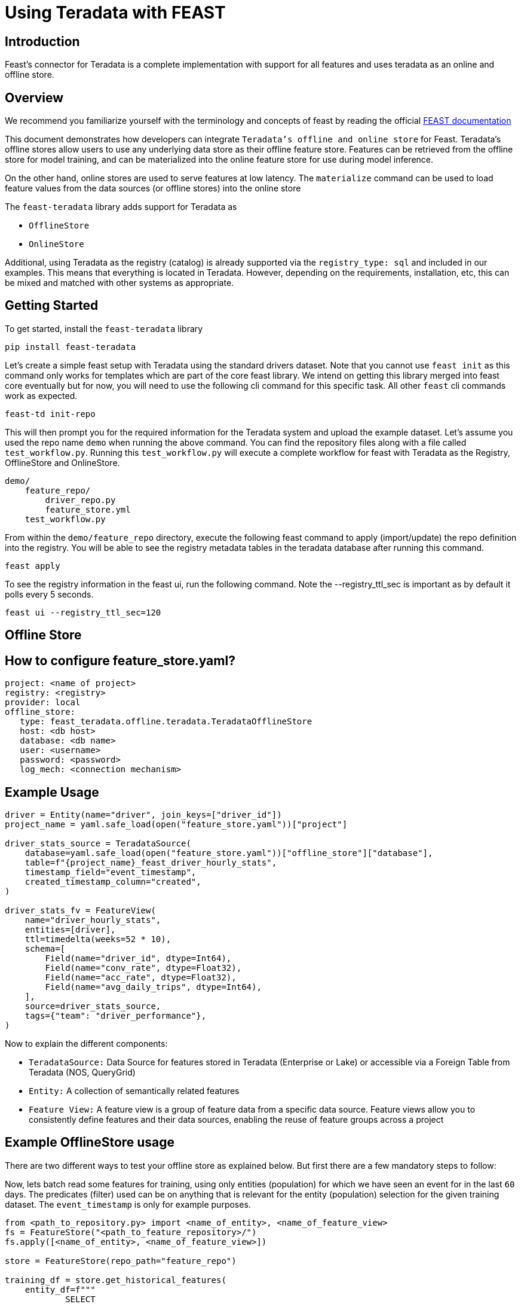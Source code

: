= Using Teradata with FEAST
:experimental:
:page-author: Mohammmad Taha Wahab and Mohammad Harris Mansur
:page-email: mohammadtaha.wahab@teradata.com and mohammadharris.mansur@teradata.com
:page-revdate: December 23rd, 2022
:description: Feast Enterprise Feature Store Connector with Teradata
:keywords: data warehouses, analytics, teradata, vantage, time series, business intelligence, enterprise analytics, feature store, Feast, connector

== Introduction

Feast's connector for Teradata is a complete implementation with support for all features and uses teradata as an online and offline store.

== Overview
We recommend you familiarize yourself with the terminology and concepts of feast by reading the official https://docs.feast.dev/[FEAST documentation]

This document demonstrates how developers can integrate `Teradata's offline and online store` for Feast. Teradata's offline stores allow users to use any underlying data store as their offline feature store. Features can be retrieved from the offline store for model training, and can be materialized into the online feature store for use during model inference.

On the other hand, online stores are used to serve features at low latency. The `materialize` command can be used to load feature values from the data sources (or offline stores) into the online store

The `feast-teradata` library adds support for Teradata as

* `OfflineStore`
* `OnlineStore`

Additional, using Teradata as the registry (catalog) is already supported via the `registry_type: sql` and included in our examples. This means that everything is located in Teradata. However, depending on the requirements, installation, etc, this can be mixed and matched with other systems as appropriate.

== Getting Started

To get started, install the `feast-teradata` library
[source, cli]
----
pip install feast-teradata
----

Let's create a simple feast setup with Teradata using the standard drivers dataset. Note that you cannot use `feast init` as this command only works for templates which are part of the core feast library. We intend on getting this library merged into feast core eventually but for now, you will need to use the following cli command for this specific task. All other `feast` cli commands work as expected.

[source, cli]
----
feast-td init-repo
----

This will then prompt you for the required information for the Teradata system and upload the example dataset. Let's assume you used the repo name `demo` when running the above command. You can find the repository files along with a file called `test_workflow.py`. Running this `test_workflow.py` will execute a complete workflow for feast with Teradata as the Registry, OfflineStore and OnlineStore.

[source, cli]
----
demo/
    feature_repo/
        driver_repo.py
        feature_store.yml
    test_workflow.py
----

From within the `demo/feature_repo` directory, execute the following feast command to apply (import/update) the repo definition into the registry. You will be able to see the registry metadata tables in the teradata database after running this command.

[source, cli]
----
feast apply
----

To see the registry information in the feast ui, run the following command. Note the --registry_ttl_sec is important as by default it polls every 5 seconds.

[source, cli]
----
feast ui --registry_ttl_sec=120
----

== Offline Store

== How to configure feature_store.yaml?
[source, yaml]
----

project: <name of project>
registry: <registry>
provider: local
offline_store:
   type: feast_teradata.offline.teradata.TeradataOfflineStore
   host: <db host>
   database: <db name>
   user: <username>
   password: <password>
   log_mech: <connection mechanism>

----

== Example Usage


[source, python]
----
driver = Entity(name="driver", join_keys=["driver_id"])
project_name = yaml.safe_load(open("feature_store.yaml"))["project"]

driver_stats_source = TeradataSource(
    database=yaml.safe_load(open("feature_store.yaml"))["offline_store"]["database"],
    table=f"{project_name}_feast_driver_hourly_stats",
    timestamp_field="event_timestamp",
    created_timestamp_column="created",
)

driver_stats_fv = FeatureView(
    name="driver_hourly_stats",
    entities=[driver],
    ttl=timedelta(weeks=52 * 10),
    schema=[
        Field(name="driver_id", dtype=Int64),
        Field(name="conv_rate", dtype=Float32),
        Field(name="acc_rate", dtype=Float32),
        Field(name="avg_daily_trips", dtype=Int64),
    ],
    source=driver_stats_source,
    tags={"team": "driver_performance"},
)

----

Now to explain the different components:

* `TeradataSource:` Data Source for features stored in Teradata (Enterprise or Lake) or accessible via a Foreign Table from Teradata (NOS, QueryGrid)

* `Entity:` A collection of semantically related features

* `Feature View:` A feature view is a group of feature data from a specific data source. Feature views allow you to consistently define features and their data sources, enabling the reuse of feature groups across a project

== Example OfflineStore usage

There are two different ways to test your offline store as explained below. But first there are a few mandatory steps to follow:

Now, lets batch read some features for training, using only entities (population) for which we have seen an event for in the last `60` days. The predicates (filter) used can be on anything that is relevant for the entity (population) selection for the given training dataset. The `event_timestamp` is only for example purposes.

[source, python]
----

from <path_to_repository.py> import <name_of_entity>, <name_of_feature_view>
fs = FeatureStore("<path_to_feature_repository>/")
fs.apply([<name_of_entity>, <name_of_feature_view>])

store = FeatureStore(repo_path="feature_repo")

training_df = store.get_historical_features(
    entity_df=f"""
            SELECT
                driver_id,
                event_timestamp
            FROM demo_feast_driver_hourly_stats
            WHERE event_timestamp BETWEEN (CURRENT_TIMESTAMP - INTERVAL '60' DAY) AND CURRENT_TIMESTAMP
        """,
    features=[
        "driver_hourly_stats:conv_rate",
        "driver_hourly_stats:acc_rate",
        "driver_hourly_stats:avg_daily_trips"
    ],
).to_df()
print(training_df.head())
----

The `feast-teradata` library allows you to use the complete set of feast APIs and functionality. Please refer to the official feast https://docs.feast.dev/getting-started/quickstart[quickstart] for more details on the various things you can do. Additionally, if you want to see a complete (but not real-world), end-to-end example workflow example, see the `demo/test_workflow.py` script. This is used for testing the complete feast functionality.

== Online Store

Feast materializes data to online stores for low-latency lookup at model inference time. Typically, key-value stores are used for the online stores, however relational databases can be used for this purpose as well.

Users can develop their own online stores by creating a class that implements the contract in the OnlineStore class.

== How to configure feature_store.yaml?
[source, yaml]
----
project: <name of project>
registry: <registry>
provider: local
offline_store:
   type: feast_teradata.offline.teradata.TeradataOfflineStore
   host: <db host>
   database: <db name>
   user: <username>
   password: <password>
   log_mech: <connection mechanism>
----

== Example OnlineStore Usage
There are a few mandatory steps to follow before we can test the online store:

[source, python]
----
from <path_to_repository.py> import <name_of_entity>, <name_of_feature_view>
fs = FeatureStore("<path_to_feature_repository>/")
fs.apply([<name_of_entity>, <name_of_feature_view>])

def fetch_online_features(store, source: str = ""):
    entity_rows = [
        # {join_key: entity_value}
        {
            "driver_id": 1001,
            "val_to_add": 1000,
            "val_to_add_2": 2000,
        },
        {
            "driver_id": 1002,
            "val_to_add": 1001,
            "val_to_add_2": 2002,
        },
    ]
    if source == "feature_service":
        features_to_fetch = store.get_feature_service("driver_activity_v1")
    elif source == "push":
        features_to_fetch = store.get_feature_service("driver_activity_v3")
    else:
        features_to_fetch = [
            "driver_hourly_stats:acc_rate",
            "transformed_conv_rate:conv_rate_plus_val1",
            "transformed_conv_rate:conv_rate_plus_val2",
        ]
    returned_features = store.get_online_features(
        features=features_to_fetch,
        entity_rows=entity_rows,
    ).to_dict()
    for key, value in sorted(returned_features.items()):
        print(key, " : ", value)

fs.materialize_incremental(end_date=datetime.now())
----

The command `materialize_incremental` is used to incrementally materialize features in the online store. If there are no new features to be added, this command will essentially not be doing anything. With feast `materialize_incremental`, the start time is either now — ttl (the ttl that we defined in our feature views) or the time of the most recent materialization. If you’ve materialized features at least once, then subsequent materializations will only fetch features that weren’t present in the store at the time of the previous materializations.


Next, while fetching the online features, we have two parameters `features` and `entity_rows`. The `features` parameter is a list and can take any number of features that are present in the `df_feature_view`. The example above shows all 4 features present but these can be less than 4 as well. Secondly, the `entity_rows` parameter is also a list and takes a dictionary of the form `{feature_identifier_column: value_to_be_fetched}`. In our case, the column driver_id is used to uniquely identify the different rows of the entity driver. We are currently fetching values of the features where driver_id is equal to 5. We can also fetch multiple such rows using the format: `[{driver_id: val_1}, {driver_id: val_2}, .., {driver_id: val_n}] [{driver_id: val_1}, {driver_id: val_2}, .., {driver_id: val_n}]`


== How to set SQL Registry

Another important thing is the SQL Registry. We first make a path variable which uses the username, password, database name etc. to make a connection string which it then uses to establish a connection to Teradata's Database.
[source, python]
----
path = 'teradatasql://'+ teradata_user +':' + teradata_password + '@'+host + '/?database=' + teradata_database + '&LOGMECH=' + teradata_log_mech
----

It will create the following table in your database:

* Entities (entity_name,project_id,last_updated_timestamp,entity_proto)

* Data_sources (data_source_name,project_id,last_updated_timestamp,data_source_proto)

* Feature_views (feature_view_name,project_id,last_updated_timestamp,materialized_intervals,feature_view_proto,user_metadata)

* Request_feature_views (feature_view_name,project_id,last_updated_timestamp,feature_view_proto,user_metadata)

* Stream_feature_views (feature_view_name,project_id,last_updated_timestamp,feature_view_proto,user_metadata)

* managed_infra (infra_name, project_id, last_updated_timestamp, infra_proto)

* validation_references (validation_reference_name, project_id, last_updated_timestamp, validation_reference_proto)

* saved_datasets (saved_dataset_name, project_id, last_updated_timestamp, saved_dataset_proto)

* feature_services (feature_service_name, project_id, last_updated_timestamp, feature_service_proto)

* on_demand_feature_views (feature_view_name, project_id, last_updated_timestamp, feature_view_proto, user_metadata)

Further reading on the benefits of scalable registry https://docs.feast.dev/tutorials/using-scalable-registry[Feast Scalable Registry]
